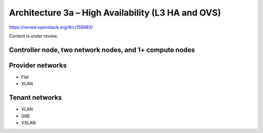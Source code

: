 ===================================================
Architecture 3a – High Availability (L3 HA and OVS)
===================================================

https://review.openstack.org/#/c/158983/

Content is under review.

Controller node, two network nodes, and 1+ compute nodes
~~~~~~~~~~~~~~~~~~~~~~~~~~~~~~~~~~~~~~~~~~~~~~~~~~~~~~~~

Provider networks
~~~~~~~~~~~~~~~~~

* Flat

* VLAN

Tenant networks
~~~~~~~~~~~~~~~~~

* VLAN

* GRE

* VXLAN
